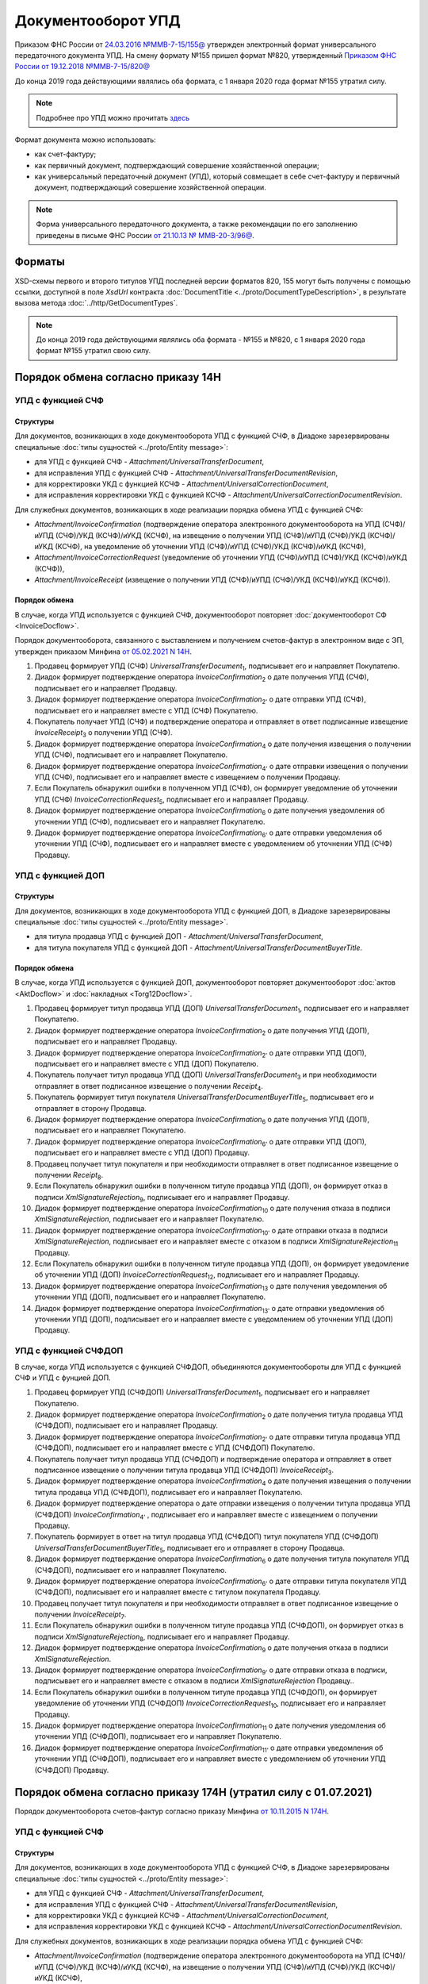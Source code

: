 Документооборот УПД
===================

Приказом ФНС России от `24.03.2016 №ММВ-7-15/155@ <https://normativ.kontur.ru/document?moduleId=1&documentId=271958>`__ утвержден электронный формат универсального передаточного документа УПД. На смену формату №155 пришел формат №820, утвержденный `Приказом ФНС России от 19.12.2018 №ММВ-7-15/820@ <https://normativ.kontur.ru/document?moduleId=1&documentId=328588>`_

До конца 2019 года действующими являлись оба формата, с 1 января 2020 года формат №155 утратил силу.

.. note::
    Подробнее про УПД можно прочитать `здесь <http://www.diadoc.ru/docs/upd>`__

Формат документа можно использовать:

- как счет-фактуру;

- как первичный документ, подтверждающий совершение хозяйственной операции;

- как универсальный передаточный документ (УПД), который совмещает в себе счет-фактуру и первичный документ, подтверждающий совершение хозяйственной операции.

.. note::
    Форма универсального передаточного документа, а также рекомендации по его заполнению приведены в письме ФНС России `от 21.10.13 № ММВ-20-3/96@ <https://normativ.kontur.ru/document?moduleId=1&documentId=220334>`__.

Форматы
-------

XSD-схемы первого и второго титулов УПД последней версии форматов 820, 155 могут быть получены с помощью ссылки, доступной в поле *XsdUrl* контракта :doc:`DocumentTitle <../proto/DocumentTypeDescription>`, в результате вызова метода :doc:`../http/GetDocumentTypes`.

.. note::
    До конца 2019 года действующими являлись оба формата - №155 и №820, с 1 января 2020 года формат №155 утратил свою силу.


Порядок обмена согласно приказу 14Н
-----------------------------------

УПД с функцией СЧФ
~~~~~~~~~~~~~~~~~~

Структуры
"""""""""

Для документов, возникающих в ходе документооборота УПД с функцией СЧФ, в Диадоке зарезервированы специальные :doc:`типы сущностей <../proto/Entity message>`:

- для УПД с функцией СЧФ - *Attachment/UniversalTransferDocument*,

- для исправления УПД с функцией СЧФ - *Attachment/UniversalTransferDocumentRevision*,

- для корректировки УКД с функцией КСЧФ -  *Attachment/UniversalCorrectionDocument*,

- для исправления корректировки УКД с функцией КСЧФ - *Attachment/UniversalCorrectionDocumentRevision*.

Для служебных документов, возникающих в ходе реализации порядка обмена УПД с функцией СЧФ:

- *Attachment/InvoiceConfirmation* (подтверждение оператора электронного документооборота на УПД (СЧФ)/иУПД (СЧФ)/УКД (КСЧФ)/иУКД (КСЧФ), на извещение о получении УПД (СЧФ)/иУПД (СЧФ)/УКД (КСЧФ)/иУКД (КСЧФ), на уведомление об уточнении УПД (СЧФ)/иУПД (СЧФ)/УКД (КСЧФ)/иУКД (КСЧФ),

- *Attachment/InvoiceCorrectionRequest* (уведомление об уточнении УПД (СЧФ)/иУПД (СЧФ)/УКД (КСЧФ)/иУКД (КСЧФ)),

- *Attachment/InvoiceReceipt* (извещение о получении УПД (СЧФ)/иУПД (СЧФ)/УКД (КСЧФ)/иУКД (КСЧФ)).


Порядок обмена
""""""""""""""

В случае, когда УПД используется с функцией СЧФ, документооборот повторяет :doc:`документооборот СФ <InvoiceDocflow>`.

Порядок документооборота, связанного с выставлением и получением счетов-фактур в электронном виде с ЭП, утвержден приказом Минфина `от 05.02.2021 N 14Н <https://normativ.kontur.ru/document?moduleId=1&documentId=385831>`_.

#. Продавец формирует УПД (СЧФ) *UniversalTransferDocument*\ :sub:`1`\, подписывает его и направляет Покупателю.

#. Диадок формирует подтверждение оператора *InvoiceConfirmation*\ :sub:`2`\  о дате получения УПД (СЧФ), подписывает его и направляет Продавцу.

#. Диадок формирует подтверждение оператора *InvoiceConfirmation*\ :sub:`2'`\  о дате отправки УПД (СЧФ), подписывает его и направляет вместе с УПД (СЧФ) Покупателю.

#. Покупатель получает УПД (СЧФ) и подтверждение оператора и отправляет в ответ подписанные извещение *InvoiceReceipt*\ :sub:`3`\  о получении УПД (СЧФ).

#. Диадок формирует подтверждение оператора *InvoiceConfirmation*\ :sub:`4`\  о дате получения извещения о получении УПД (СЧФ), подписывает его и направляет Покупателю.

#. Диадок формирует подтверждение оператора *InvoiceConfirmation*\ :sub:`4'`\  о дате отправки извещения о получении УПД (СЧФ), подписывает его и направляет вместе с извещением о получении Продавцу.

#. Если Покупатель обнаружил ошибки в полученном УПД (СЧФ), он формирует уведомление об уточнении УПД (СЧФ) *InvoiceCorrectionRequest*\ :sub:`5`\, подписывает его и направляет Продавцу.

#. Диадок формирует подтверждение оператора *InvoiceConfirmation*\ :sub:`6`\  о дате получения уведомления об уточнении УПД (СЧФ), подписывает его и направляет Покупателю.

#. Диадок формирует подтверждение оператора *InvoiceConfirmation*\ :sub:`6'`\  о дате отправки уведомления об уточнении УПД (СЧФ), подписывает его и направляет вместе с уведомлением об уточнении УПД (СЧФ) Продавцу.

.. image:: ../_static/img/docflows/scheme-14n-utd-invoice-docflow.png
    :align: center


УПД с функцией ДОП
~~~~~~~~~~~~~~~~~~

Структуры
"""""""""

Для документов, возникающих в ходе документооборота УПД с функцией ДОП, в Диадоке зарезервированы специальные :doc:`типы сущностей <../proto/Entity message>`.

- для титула продавца УПД с функцией ДОП - *Attachment/UniversalTransferDocument*,

- для титула покупателя УПД с функцией ДОП - *Attachment/UniversalTransferDocumentBuyerTitle*.

Порядок обмена
""""""""""""""

В случае, когда УПД используется с функцией ДОП, документооборот повторяет документооборот :doc:`актов <AktDocflow>` и :doc:`накладных <Torg12Docflow>`.

#. Продавец формирует титул продавца УПД (ДОП) *UniversalTransferDocument*\ :sub:`1`\, подписывает его и направляет Покупателю.

#. Диадок формирует подтверждение оператора *InvoiceConfirmation*\ :sub:`2`\  о дате получения УПД (ДОП), подписывает его и направляет Продавцу.

#. Диадок формирует подтверждение оператора *InvoiceConfirmation*\ :sub:`2'`\  о дате отправки УПД (ДОП), подписывает его и направляет вместе с УПД (ДОП) Покупателю.

#. Покупатель получает титул продавца УПД (ДОП) *UniversalTransferDocument*\ :sub:`3`\  и при необходимости отправляет в ответ подписанное извещение о получении *Receipt*\ :sub:`4`\.

#. Покупатель формирует титул покупателя *UniversalTransferDocumentBuyerTitle*\ :sub:`5`\, подписывает его и отправляет в сторону Продавца.

#. Диадок формирует подтверждение оператора *InvoiceConfirmation*\ :sub:`6`\  о дате получения УПД (ДОП), подписывает его и направляет Покупателю.

#. Диадок формирует подтверждение оператора *InvoiceConfirmation*\ :sub:`6'`\  о дате отправки УПД (ДОП), подписывает его и направляет вместе с УПД (ДОП) Продавцу.

#. Продавец получает титул покупателя и при необходимости отправляет в ответ подписанное извещение о получении *Receipt*\ :sub:`8`\.

#. Если Покупатель обнаружил ошибки в полученном титуле продавца УПД (ДОП), он формирует отказ в подписи *XmlSignatureRejection*\ :sub:`9`\, подписывает его и направляет Продавцу.

#. Диадок формирует подтверждение оператора *InvoiceConfirmation*\ :sub:`10`\  о дате получения отказа в подписи *XmlSignatureRejection*, подписывает его и направляет Покупателю.

#. Диадок формирует подтверждение оператора *InvoiceConfirmation*\ :sub:`10'`\  о дате отправки отказа в подписи *XmlSignatureRejection*, подписывает его и направляет вместе с отказом в подписи *XmlSignatureRejection*\ :sub:`11`\  Продавцу.

#. Если Покупатель обнаружил ошибки в полученном титуле продавца УПД (ДОП), он формирует уведомление об уточнении УПД (ДОП) *InvoiceCorrectionRequest*\ :sub:`12`\, подписывает его и направляет Продавцу.

#. Диадок формирует подтверждение оператора *InvoiceConfirmation*\ :sub:`13`\  о дате получения уведомления об уточнении УПД (ДОП), подписывает его и направляет Покупателю.

#. Диадок формирует подтверждение оператора *InvoiceConfirmation*\ :sub:`13'`\  о дате отправки уведомления об уточнении УПД (ДОП), подписывает его и направляет вместе с уведомлением об уточнении УПД (ДОП) Продавцу.

.. image:: ../_static/img/docflows/scheme-14n-utd-basic-docflow.png
    :align: center


УПД с функцией СЧФДОП
~~~~~~~~~~~~~~~~~~~~~

В случае, когда УПД используется с функцией СЧФДОП, объединяются документообороты для УПД с функцией СЧФ и УПД с фунцией ДОП.

#. Продавец формирует УПД (СЧФДОП) *UniversalTransferDocument*\ :sub:`1`\, подписывает его и направляет Покупателю.

#. Диадок формирует подтверждение оператора *InvoiceConfirmation*\ :sub:`2`\  о дате получения титула продавца УПД (СЧФДОП), подписывает его и направляет Продавцу.

#. Диадок формирует подтверждение оператора *InvoiceConfirmation*\ :sub:`2'`\  о дате отправки титула продавца УПД (СЧФДОП), подписывает его и направляет вместе с УПД (СЧФДОП) Покупателю.

#. Покупатель получает титул продавца УПД (СЧФДОП) и подтверждение оператора и отправляет в ответ подписанное извещение о получении титула продавца УПД (СЧФДОП) *InvoiceReceipt*\ :sub:`3`\.

#. Диадок формирует подтверждение оператора *InvoiceConfirmation*\ :sub:`4`\  о дате получения извещения о получении титула продавца УПД (СЧФДОП), подписывает его и направляет Покупателю.

#. Диадок формирует подтверждение оператора о дате отправки извещения о получении титула продавца УПД (СЧФДОП) *InvoiceConfirmation*\ :sub:`4'`\  , подписывает его и направляет вместе с извещением о получении Продавцу.

#. Покупатель формирует в ответ на титул продавца УПД (СЧФДОП) титул покупателя УПД (СЧФДОП) *UniversalTransferDocumentBuyerTitle*\ :sub:`5`\, подписывает его и отправляет в сторону Продавца.

#. Диадок формирует подтверждение оператора *InvoiceConfirmation*\ :sub:`6`\  о дате получения титула покупателя УПД (СЧФДОП), подписывает его и направляет Покупателю.

#. Диадок формирует подтверждение оператора *InvoiceConfirmation*\ :sub:`6'`\  о дате отправки титула покупателя УПД (СЧФДОП), подписывает его и направляет вместе с титулом покупателя Продавцу.

#. Продавец получает титул покупателя и при необходимости отправляет в ответ подписанное извещение о получении *InvoiceReceipt*\ :sub:`7`\.

#. Если Покупатель обнаружил ошибки в полученном титуле продавца УПД (СЧФДОП), он формирует отказ в подписи *XmlSignatureRejection*\ :sub:`8`\, подписывает его и направляет Продавцу.

#. Диадок формирует подтверждение оператора *InvoiceConfirmation*\ :sub:`9`\  о дате получения отказа в подписи *XmlSignatureRejection*.

#. Диадок формирует подтверждение оператора *InvoiceConfirmation*\ :sub:`9'`\  о дате отправки отказа в подписи, подписывает его и направляет вместе с отказом в подписи *XmlSignatureRejection*  Продавцу..

#. Если Покупатель обнаружил ошибки в полученном титуле продавца УПД (СЧФДОП), он формирует уведомление об уточнении УПД (СЧФДОП) *InvoiceCorrectionRequest*\ :sub:`10`\, подписывает его и направляет Продавцу.

#. Диадок формирует подтверждение оператора *InvoiceConfirmation*\ :sub:`11`\  о дате получения уведомления об уточнении УПД (СЧФДОП), подписывает его и направляет Покупателю.

#. Диадок формирует подтверждение оператора *InvoiceConfirmation*\ :sub:`11'`\  о дате отправки уведомления об уточнении УПД (СЧФДОП), подписывает его и направляет вместе с уведомлением об уточнении УПД (СЧФДОП) Продавцу.

.. image:: ../_static/img/docflows/scheme-14n-utd-docflow.png
    :align: center



Порядок обмена согласно приказу 174Н (утратил силу с 01.07.2021)
----------------------------------------------------------------

.. raw:: html

   <details>
   <summary><a>Подробнее</a></summary>

Порядок документооборота счетов-фактур согласно приказу Минфина `от 10.11.2015 N 174Н <https://normativ.kontur.ru/document?moduleId=1&documentId=268278>`_.

УПД с функцией СЧФ
~~~~~~~~~~~~~~~~~~

Структуры
"""""""""

Для документов, возникающих в ходе документооборота УПД с функцией СЧФ, в Диадоке зарезервированы специальные :doc:`типы сущностей <../proto/Entity message>`:

- для УПД с функцией СЧФ - *Attachment/UniversalTransferDocument*,

- для исправления УПД с функцией СЧФ - *Attachment/UniversalTransferDocumentRevision*,

- для корректировки УКД с функцией КСЧФ -  *Attachment/UniversalCorrectionDocument*,

- для исправления корректировки УКД с функцией КСЧФ - *Attachment/UniversalCorrectionDocumentRevision*.

Для служебных документов, возникающих в ходе реализации порядка обмена УПД с функцией СЧФ:

- *Attachment/InvoiceConfirmation* (подтверждение оператора электронного документооборота на УПД (СЧФ)/иУПД (СЧФ)/УКД (КСЧФ)/иУКД (КСЧФ), на извещение о получении УПД (СЧФ)/иУПД (СЧФ)/УКД (КСЧФ)/иУКД (КСЧФ),

- *Attachment/InvoiceCorrectionRequest* (уведомление об уточнении УПД (СЧФ)/иУПД (СЧФ)/УКД (КСЧФ)/иУКД (КСЧФ)),

- *Attachment/InvoiceReceipt* (извещение о получении УПД (СЧФ)/иУПД (СЧФ)/УКД (КСЧФ)/иУКД (КСЧФ), подтверждения оператора электронного документооборота, уведомления об уточнении УПД (СЧФ)/иУПД (СЧФ)/УКД (КСЧФ)/иУКД (КСЧФ)).


Порядок обмена
""""""""""""""

В случае, когда УПД используется с функцией СЧФ, документооборот повторяет :doc:`документооборот СФ <InvoiceDocflow>`.

#. Продавец формирует УПД (СЧФ) *UniversalTransferDocument*\ :sub:`1`\, подписывает его и направляет Покупателю.

#. Диадок формирует подтверждение оператора *InvoiceConfirmation*\ :sub:`2`\  о дате получения УПД (СЧФ), подписывает его и направляет Продавцу.

#. Диадок формирует подтверждение оператора *InvoiceConfirmation*\ :sub:`2'`\  о дате отправки УПД (СЧФ), подписывает его и направляет вместе с УПД (СЧФ) Покупателю.

#. Продавец получает подтверждение оператора и отправляет в ответ подписанное извещение *InvoiceReceipt*\ :sub:`3`\  о получении подтверждения.

#. Покупатель получает УПД (СЧФ) и подтверждение оператора и отправляет в ответ подписанные извещение *InvoiceReceipt*\ :sub:`5`\  о получении УПД (СЧФ) и извещение *InvoiceReceipt*\ :sub:`4`\ о получении подтверждения.

#. Диадок формирует подтверждение оператора *InvoiceConfirmation*\ :sub:`6`\ о дате отправки извещения о получении УПД (СЧФ), подписывает его и направляет Покупателю.

#. Покупатель получает подтверждение оператора и отправляет в ответ подписанное извещение *InvoiceReceipt*\ :sub:`7`\  о получении подтверждения.

#. Если Покупатель обнаружил ошибки в полученном УПД (СЧФ), он формирует уведомление об уточнении УПД (СЧФ) *InvoiceCorrectionRequest*\ :sub:`8`\, подписывает его и направляет Продавцу.

#. Продавец получает уведомление об уточнении УПД (СЧФ), и отправляет в ответ подписанное извещение *InvoiceReceipt*\ :sub:`9`\ о получении уведомления.

.. image:: ../_static/img/docflows/scheme-04-utd-invoice-docflow.png
    :align: center


УПД с функцией ДОП
~~~~~~~~~~~~~~~~~~

Структуры
"""""""""

Для документов, возникающих в ходе документооборота УПД с функцией ДОП, в Диадоке зарезервированы специальные :doc:`типы сущностей <../proto/Entity message>`.

- для титула продавца УПД с функцией ДОП - *Attachment/UniversalTransferDocument*,

- для титула покупателя УПД с функцией ДОП - *Attachment/UniversalTransferDocumentBuyerTitle*.

Порядок обмена
""""""""""""""

В случае, когда УПД используется с функцией ДОП, документооборот повторяет документооборот :doc:`актов <AktDocflow>` и :doc:`накладных <Torg12Docflow>`.

#. Продавец формирует титул продавца УПД (ДОП) *UniversalTransferDocument*\ :sub:`1`\, подписывает его и направляет Покупателю.

#. Диадок доставляет титул продавца УПД (ДОП) *UniversalTransferDocument*\ :sub:`1`\  до Покупателя.

#. Покупатель получает титул продавца УПД (ДОП) *UniversalTransferDocument*\ :sub:`2`\, и формирует в ответ титул покупателя *UniversalTransferDocumentBuyerTitle*\ :sub:`3`\, подписывает его и отправляет в сторону Продавца.

#. Диадок доставляет титул покупателя УПД (ДОП) *UniversalTransferDocumentBuyerTitle*\ :sub:`4`\  до Продавца.

#. Если Покупатель обнаружил ошибки в полученном титуле продавца УПД (ДОП), он формирует отказ в подписи *XmlSignatureRejection*\ :sub:`5`\, подписывает его и направляет Продавцу.

#. Диадок доставляет отказ в подписи *XmlSignatureRejection*\ :sub:`5`\ до Продавца.

.. image:: ../_static/img/docflows/scheme-05-utd-basic-docflow.png
    :align: center

УПД с функцией СЧФДОП
~~~~~~~~~~~~~~~~~~~~~

В случае, когда УПД используется с функцией СЧФДОП, объединяются документообороты для УПД с фунцией СЧФ и УПД с фунцией ДОП.

#. Продавец формирует титул продавца УПД (СЧФДОП) *UniversalTransferDocument*\ :sub:`1`\, подписывает его и направляет Покупателю.

#. Диадок формирует подтверждение оператора *InvoiceConfirmation*\ :sub:`2`\  о дате получения титула продавца УПД (СЧФДОП), подписывает его и направляет Продавцу.

#. Диадок формирует подтверждение оператора *InvoiceConfirmation*\ :sub:`2'`\  о дате отправки титула продавца УПД (СЧФДОП), подписывает его и направляет вместе со УПД (СЧФДОП) Покупателю.

#. Продавец получает подтверждение оператора и отправляет в ответ подписанное извещение *InvoiceReceipt*\ :sub:`3`\  о получении подтверждения.

#. Покупатель получает титул продавца УПД (СЧФДОП) и подтверждение оператора и отправляет в ответ подписанные извещение *InvoiceReceipt*\ :sub:`5`\  о получении титула продавца УПД (СЧФДОП) и извещение *InvoiceReceipt*\ :sub:`4`\  о получении подтверждения.

#. Диадок формирует подтверждение оператора *InvoiceConfirmation*\ :sub:`6`\  о дате отправки извещения о получении титула продавца УПД (СЧФДОП), подписывает его и направляет Покупателю.

#. Покупатель получает подтверждение оператора и отправляет в ответ подписанное извещение *InvoiceReceipt*\ :sub:`7`\  о получении подтверждения.

#. Покупатель формирует в ответ на титул продавца УПД (СЧФДОП), титул покупателя УПД (СЧФДОП) *UniversalTransferDocumentBuyerTitle*\ :sub:`8`\, подписывает его и отправляет в сторону Продавца.

#. Диадок доставляет титул покупателя УПД (СЧФДОП) *UniversalTransferDocumentBuyerTitle*\ :sub:`9`\  до Продавца.

#. Если Покупатель обнаружил ошибки в полученном титуле продавца УПД (СЧФДОП), он формирует отказ в подписи *XmlSignatureRejection*\ :sub:`10`\, подписывает его и направляет Продавцу.

#. Если Покупатель обнаружил ошибки в полученном титуле продавца УПД (СЧФДОП), он формирует уведомление об уточнении УПД (СЧФДОП) *InvoiceCorrectionRequest*\ :sub:`11`\, подписывает его и направляет Продавцу.

#. Продавец получает уведомление об уточнении УПД (СЧФДОП), и отправляет в ответ подписанное извещение *InvoiceReceipt*\ :sub:`12`\  о получении уведомления.

.. image:: ../_static/img/docflows/scheme-06-utd-docflow.png
    :align: center

.. raw:: html

   </details>
   

Подписанты
----------

Форматы УПД и УКД подразумевают расширенный набор полей для подписантов. Этот набор полей не содержится ни в сертификате, ни в данных организации.

Если дополнительных данных, необходимых для подписания в Диадоке нет, то будет возникать ошибка.

Расширенные данные можно заполнить методом :doc:`../http/utd/ExtendedSignerDetailsV2`.

Для указания этих данных в Диадоке добавлены следующие структуры и методы:

- структура для описания реквизитов продавца, покупателя и грузоотправителя, используемая в УПД и УКД - :doc:`../obsolete/proto/ExtendedOrganizationInfo`

- структура для описания реквизитов подписанта, используемая в УПД и УКД - :doc:`../proto/utd/ExtendedSigner`

- структура для описания реквизитов подписанта, используемая в методе :doc:`../http/utd/ExtendedSignerDetailsV2` - :doc:`../proto/ExtendedSignerDetailsToPost`
